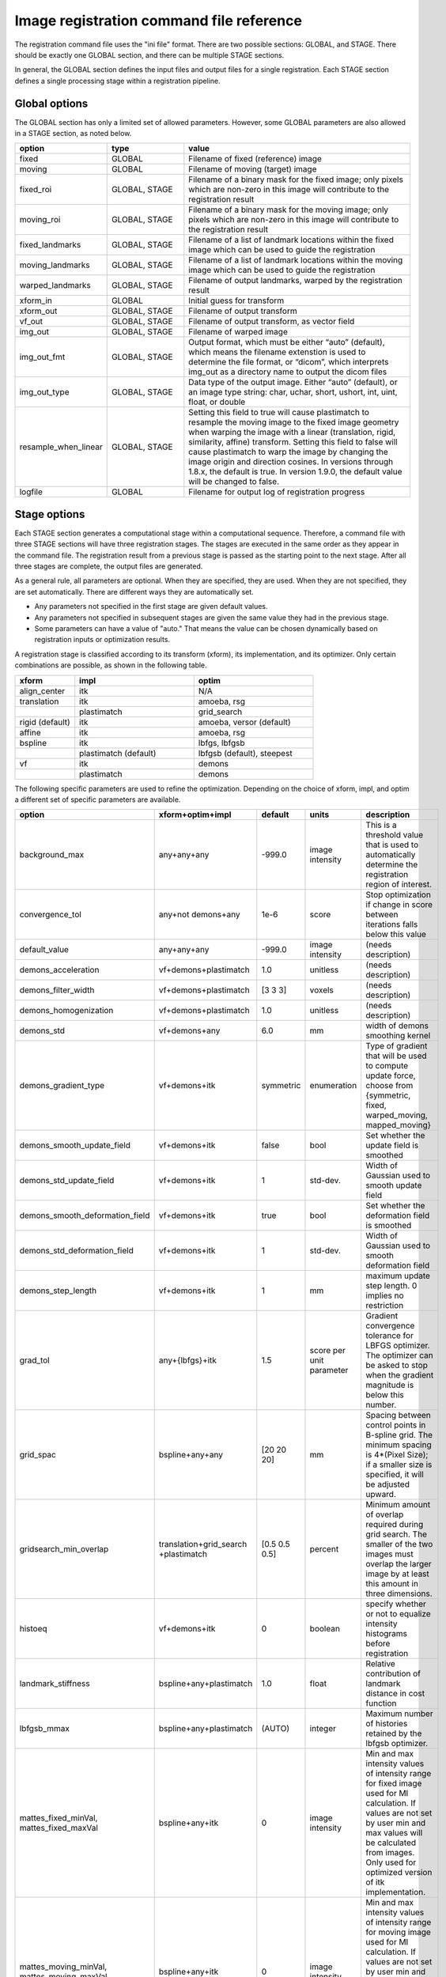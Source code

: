 .. _registration_command_file_reference:

Image registration command file reference
-----------------------------------------
The registration 
command file uses the "ini file" format.  There are two 
possible sections: GLOBAL, and STAGE.  There should be exactly 
one GLOBAL section, and there can be multiple STAGE sections.

In general, the GLOBAL section defines the input files and 
output files for a single registration.  Each STAGE section 
defines a single processing stage within a registration 
pipeline.  

Global options
==============
The GLOBAL section has only a limited set of allowed parameters.
However, some GLOBAL parameters are also allowed in a STAGE section, 
as noted below.

.. list-table::
   :widths: 20 20 60
   :header-rows: 1

   * - option
     - type
     - value
   * - fixed
     - GLOBAL
     - Filename of fixed (reference) image
   * - moving
     - GLOBAL
     - Filename of moving (target) image
   * - fixed_roi
     - GLOBAL, STAGE
     - Filename of a binary mask for the fixed image; 
       only pixels which are non-zero in this image will contribute 
       to the registration result
   * - moving_roi
     - GLOBAL, STAGE
     - Filename of a binary mask for the moving image;
       only pixels which are non-zero in this image will contribute 
       to the registration result
   * - fixed_landmarks
     - GLOBAL, STAGE
     - Filename of a list of landmark locations within the fixed image
       which can be used to guide the registration
   * - moving_landmarks
     - GLOBAL, STAGE
     - Filename of a list of landmark locations within the moving image
       which can be used to guide the registration
   * - warped_landmarks
     - GLOBAL, STAGE
     - Filename of output landmarks, warped by the registration result
   * - xform_in
     - GLOBAL
     - Initial guess for transform
   * - xform_out
     - GLOBAL, STAGE
     - Filename of output transform
   * - vf_out
     - GLOBAL, STAGE
     - Filename of output transform, as vector field
   * - img_out
     - GLOBAL, STAGE
     - Filename of warped image
   * - img_out_fmt
     - GLOBAL, STAGE
     - Output format, which must be either “auto” (default), 
       which means the filename extenstion is used to determine
       the file format, or “dicom”, which interprets img_out 
       as a directory name to output the dicom files
   * - img_out_type
     - GLOBAL, STAGE
     - Data type of the output image.  Either “auto” (default), or 
       an image type string: char, uchar, short, ushort, int, uint, 
       float, or double
   * - resample_when_linear
     - GLOBAL, STAGE
     - Setting this field to true will cause plastimatch to resample
       the moving image to the fixed image geometry
       when warping the image with a linear 
       (translation, rigid, similarity, affine) transform.  
       Setting this field to false will cause plastimatch to 
       warp the image by changing the image origin and direction cosines.  
       In versions through 1.8.x, the default is true.
       In version 1.9.0, the default value will be changed to false.
   * - logfile
     - GLOBAL
     - Filename for output log of registration progress

Stage options
=============
Each STAGE section generates a computational stage within a 
computational sequence.  Therefore, a command file with 
three STAGE sections will have three registration stages.
The stages are executed in the same order as they appear in the 
command file.  The registration result from a previous stage 
is passed as the starting point to the next stage.
After all three stages are complete, the output files are generated.

As a general rule, all parameters are optional.  When they are specified, 
they are used.  When they are not specified, they are set automatically.
There are different ways they are automatically set.

* Any parameters not specified in the first stage are given default values.
* Any parameters not specified in subsequent stages are given the 
  same value they had in the previous stage.
* Some parameters can have a value of "auto."  That means the value 
  can be chosen dynamically based on registration inputs 
  or optimization results.

A registration stage is classified according to its transform (xform), 
its implementation, and its optimizer.  Only certain combinations 
are possible, as shown in the following table.

.. list-table::
   :widths: 20 40 40
   :header-rows: 1

   * - xform
     - impl
     - optim
   * - align_center
     - itk
     - N/A
   * - translation
     - itk
     - amoeba, rsg
   * - 
     - plastimatch
     - grid_search
   * - rigid (default)
     - itk
     - amoeba, versor (default)
   * - affine
     - itk
     - amoeba, rsg
   * - bspline
     - itk
     - lbfgs, lbfgsb
   * - 
     - plastimatch (default)
     - lbfgsb (default), steepest
   * - vf
     - itk
     - demons
   * - 
     - plastimatch
     - demons

The following specific parameters are used to refine the optimization.
Depending on the choice of xform, impl, and optim a different set of
specific parameters are available. 

.. list-table::
   :widths: 20 15 10 10 45
   :header-rows: 1

   * - option
     - xform+optim+impl
     - default
     - units
     - description
   * - background_max
     - any+any+any
     - -999.0
     - image intensity
     - This is a threshold value that is used to automatically 
       determine the registration region of interest.
   * - convergence_tol
     - any+not demons+any
     - 1e-6
     - score
     - Stop optimization if change in score between iterations 
       falls below this value
   * - default_value
     - any+any+any
     - -999.0
     - image intensity
     - (needs description)
   * - demons_acceleration
     - vf+demons+plastimatch
     - 1.0
     - unitless
     - (needs description)
   * - demons_filter_width
     - vf+demons+plastimatch
     - [3 3 3]
     - voxels
     - (needs description)
   * - demons_homogenization
     - vf+demons+plastimatch
     - 1.0
     - unitless
     - (needs description)
   * - demons_std
     - vf+demons+any
     - 6.0
     - mm
     - width of demons smoothing kernel
   * - demons_gradient_type
     - vf+demons+itk
     - symmetric
     - enumeration
     - Type of gradient that will be used to compute update force, choose 
       from {symmetric, fixed, warped_moving, mapped_moving}
   * - demons_smooth_update_field
     - vf+demons+itk
     - false
     - bool
     - Set whether the update field is smoothed
   * - demons_std_update_field
     - vf+demons+itk
     - 1
     - std-dev.
     - Width of Gaussian used to smooth update field
   * - demons_smooth_deformation_field
     - vf+demons+itk
     - true
     - bool
     - Set whether the deformation field is smoothed
   * - demons_std_deformation_field
     - vf+demons+itk
     - 1
     - std-dev.
     - Width of Gaussian used to smooth deformation field
   * - demons_step_length
     - vf+demons+itk
     - 1
     - mm
     - maximum update step length. 0 implies no restriction 
   * - grad_tol
     - any+{lbfgs}+itk
     - 1.5
     - score per unit parameter
     - Gradient convergence tolerance for LBFGS optimizer.
       The optimizer can be asked to stop when the gradient
       magnitude is below this number.
   * - grid_spac
     - bspline+any+any
     - [20 20 20]
     - mm
     - Spacing between control points in B-spline grid. 
       The minimum spacing is 4*(Pixel Size); if a smaller size is 
       specified, it will be adjusted upward.
   * - gridsearch_min_overlap
     - translation+grid_search +plastimatch
     - [0.5 0.5 0.5]
     - percent
     - Minimum amount of overlap required during grid search.  
       The smaller of the two images must overlap the larger image 
       by at least this amount in three dimensions.
   * - histoeq
     - vf+demons+itk
     - 0
     - boolean
     - specify whether or not to equalize intensity histograms before 
       registration
   * - landmark_stiffness
     - bspline+any+plastimatch
     - 1.0
     - float
     - Relative contribution of landmark distance in cost function
   * - lbfgsb_mmax
     - bspline+any+plastimatch
     - (AUTO)
     - integer
     - Maximum number of histories retained by the lbfgsb optimizer.
   * - mattes_fixed_minVal, mattes_fixed_maxVal
     - bspline+any+itk
     - 0
     - image intensity
     - Min and max intensity values of intensity range for fixed image 
       used for MI calculation.
       If values are not set by user min and max values will be calculated 
       from images. Only used for optimized version of itk implementation.
   * - mattes_moving_minVal, mattes_moving_maxVal
     - bspline+any+itk
     - 0
     - image intensity
     - Min and max intensity values of intensity range for moving image 
       used for MI calculation.
       If values are not set by user min and max values will be calculated 
       from images. Only used for optimized version of itk implementation.
   * - max_its
     - any+any+any
     - 25
     - iterations
     - Maximum number of iterations (or sometimes function evaluations) 
       performed within a stage.
   * - max_step
     - any+{versor, rsg}+itk
     - 10.0
     - scaled parameters
     - (needs description)
   * - metric
     - any+not demons+any
     - mse
     - string
     - Cost function metric to be optimized.  
       The choices are {mse, mi, nmi, mattes, viola-wells} when impl=itk, 
       and {gm, mse, mi} when impl=plastimatch.
   * - mi_histogram_bins
     - any+any+any
     - 20
     - number of histogram bins
     - Only used for plastimatch mi metric, and itk mattes metric.
   * - min_its
     - any+any+any
     - 2
     - iterations
     - (needs description)
   * - min_step
     - any+{versor, rsg}+itk
     - 0.5
     - scaled parameters
     - (needs description)
   * - num_hist_levels_equal
     - vf+demons+itk
     - 1000
     - unsigned int
     - set number of histogram levels for histogram equalization
   * - num_matching_points
     - vf+demons+itk
     - 500
     - unsigned int
     - set number of histogram levels for histogram equalization
   * - num_samples
     - any+any+itk
     - -1
     - voxels
     - Number of voxels to randomly sample to score the cost function. 
       Only used for itk mattes metric.  If this parameter is not 
       specified, num_samples_pct will be used instead.
   * - num_samples_pct
     - any+any+itk
     - 0.3
     - percent
     - Percent of voxels to randomly sample to score the cost function. 
       Only used for itk mattes metric.
   * - num_substages
     - translation+grid_search +plastimatch
     - 1
     - stages
     - Number of times to refine the grid search.  By default, the 
       first search is global, and the subsequent searches refine the 
       result within a local region.
   * - optim_subtype
     - vf+demons+itk
     - fsf
     - string
     - Demons algorithm subtype used in ITK implementation.
       Values are {fsf(default), diffeomorphic, log_domain, sym_log_domain}.
   * - pgtol
     - any+{lbfgsb}+any
     - 1e-5
     - score per unit parameter
     - Projected gradient tolerance for LBFGSB optimizer.
       The optimizer can be asked to stop when the projected gradient
       is below this number.  The projected gradient is defined 
       as max{proj g_i | i = 1, ..., n} 
       where proj g_i is the ith component of the projected gradient.
   * - regularization
     - bspline+any+plastimatch
     - analytic
     - string
     - Implmentation variant for plastimatch B-spline regularization.
       Choices are { analytic, numeric, semi_analytic }.
   * - diffusion_penalty
     - bspline+any+plastimatch
     - 0
     - unitless
     - Relative contribution of first derivative regularization 
       as compared to metric.  
   * - curvature_penalty
     - bspline+any+plastimatch
     - 0
     - unitless
     - Relative contribution of second derivative regularization 
       as compared to metric.
   * - linear_elastic_multiplier
     - bspline+any+plastimatch
     - 1
     - unitless
     - Relative contribution of linear-elastic regularization 
       as compared to metric.
   * - third_order_penalty
     - bspline+any+plastimatch
     - 0
     - unitless
     - Relative contribution of third derivative regularization 
       as compared to metric.
   * - total_displacement_penalty
     - bspline+any+plastimatch
     - 0
     - unitless
     - Relative contribution of total displacement regularization 
       as compared to metric. 
   * - lame_coefficient_1
     - bspline+any+plastimatch
     - 0
     - Pa
     - First Lame' coefficient
   * - lame_coefficient_2
     - bspline+any+plastimatch
     - 0
     - Pa
     - Second Lame' coefficient   
   * - res
     -
     -
     -
     - Alias for "res_vox"
   * - res_mm
     - any+any+any
     - automatic
     - mm
     - Subsampling rate (in mm) for fixed and moving images.  
       This can be either "automatic", 
       a single integer (for isotropic subsampling), 
       or three integers (for anisotropic subsampling).
       For example, "3 3 3" would have voxels sampled once every 3 mm.
       In automatic mode, image is subsampled to the maximum rate 
       which yields less than 100 voxels in each dimension. 
   * - res_mm_fixed
     - any+any+any
     - automatic
     - mm
     - Equivalent to res_mm, but only applied to the fixed image.
   * - res_mm_moving
     - any+any+any
     - automatic
     - mm
     - Equivalent to res_mm, but only applied to the moving image.
   * - res_vox
     - any+any+any
     - automatic
     - voxels
     - Subsampling rate (in voxels) for fixed and moving images.  
       This can be either "automatic", 
       a single integer (for isotropic subsampling), 
       or three integers (for anisotropic subsampling).
       For example, "3 3 3" would have one voxel for
       every 3 voxels in the input image.
       In automatic mode, image is subsampled to the maximum rate 
       which yields less than 100 voxels in each dimension. 
   * - res_vox_fixed
     - any+any+any
     - automatic
     - voxels
     - Equivalent to res_vox, but only applied to the fixed image.
   * - res_vox_moving
     - any+any+any
     - automatic
     - voxels
     - Equivalent to res_vox, but only applied to the moving image.
   * - rsg_grad_tol
     - any+{rsg, versor}+itk
     - 0.001
     - score per unit parameter
     - Gradient magnitude tolerance for RSG and Versor optimizers.
       The optimizer can be asked to stop when the cost function is 
       in a stable region where the gradient magnitude is smaller 
       than this value.
   * - ss
     -
     -
     -
     - Alias for "res_vox"
   * - ss_fixed
     - any+any+any
     - automatic
     - voxels
     - Alias for "res_vox_fixed"
   * - ss_moving
     - any+any+any
     - automatic
     - voxels
     - Alias for "res_vox_moving"
   * - threading
     - any+any+plastimatch
     - openmp
     - string
     - Threading method used for parallel cost and gradient computations. 
       The choices are {cuda, opencl, openmp, single}.  
       If an unsupported threading choice is made (such as cuda with 
       demons), the nearest valid choice will be used.
   * - thresh_mean_intensity
     - vf+demons+itk
     - 0
     - boolean
     - Set the threshold at mean intensity flag. If true, only source 
       (reference) pixels which are greater than the mean source 
       (reference) intensity is used in the histogram matching. 
       If false, all pixels are used.
   * - translation_scale_factor
     - any+{rigid, affine}+itk
     - 1000
     - ratio
     - Sets the relative scale of translation when compared to 
       rotation, scaling, and shearing.
